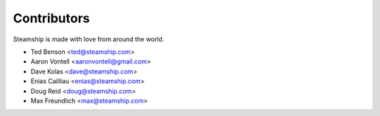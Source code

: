 ============
Contributors
============

Steamship is made with love from around the world.

* Ted Benson <ted@steamship.com>
* Aaron Vontell <aaronvontell@gmail.com>
* Dave Kolas <dave@steamship.com>
* Enias Cailliau <enias@steamship.com>
* Doug Reid <doug@steamship.com>
* Max Freundlich <max@steamship.com>

